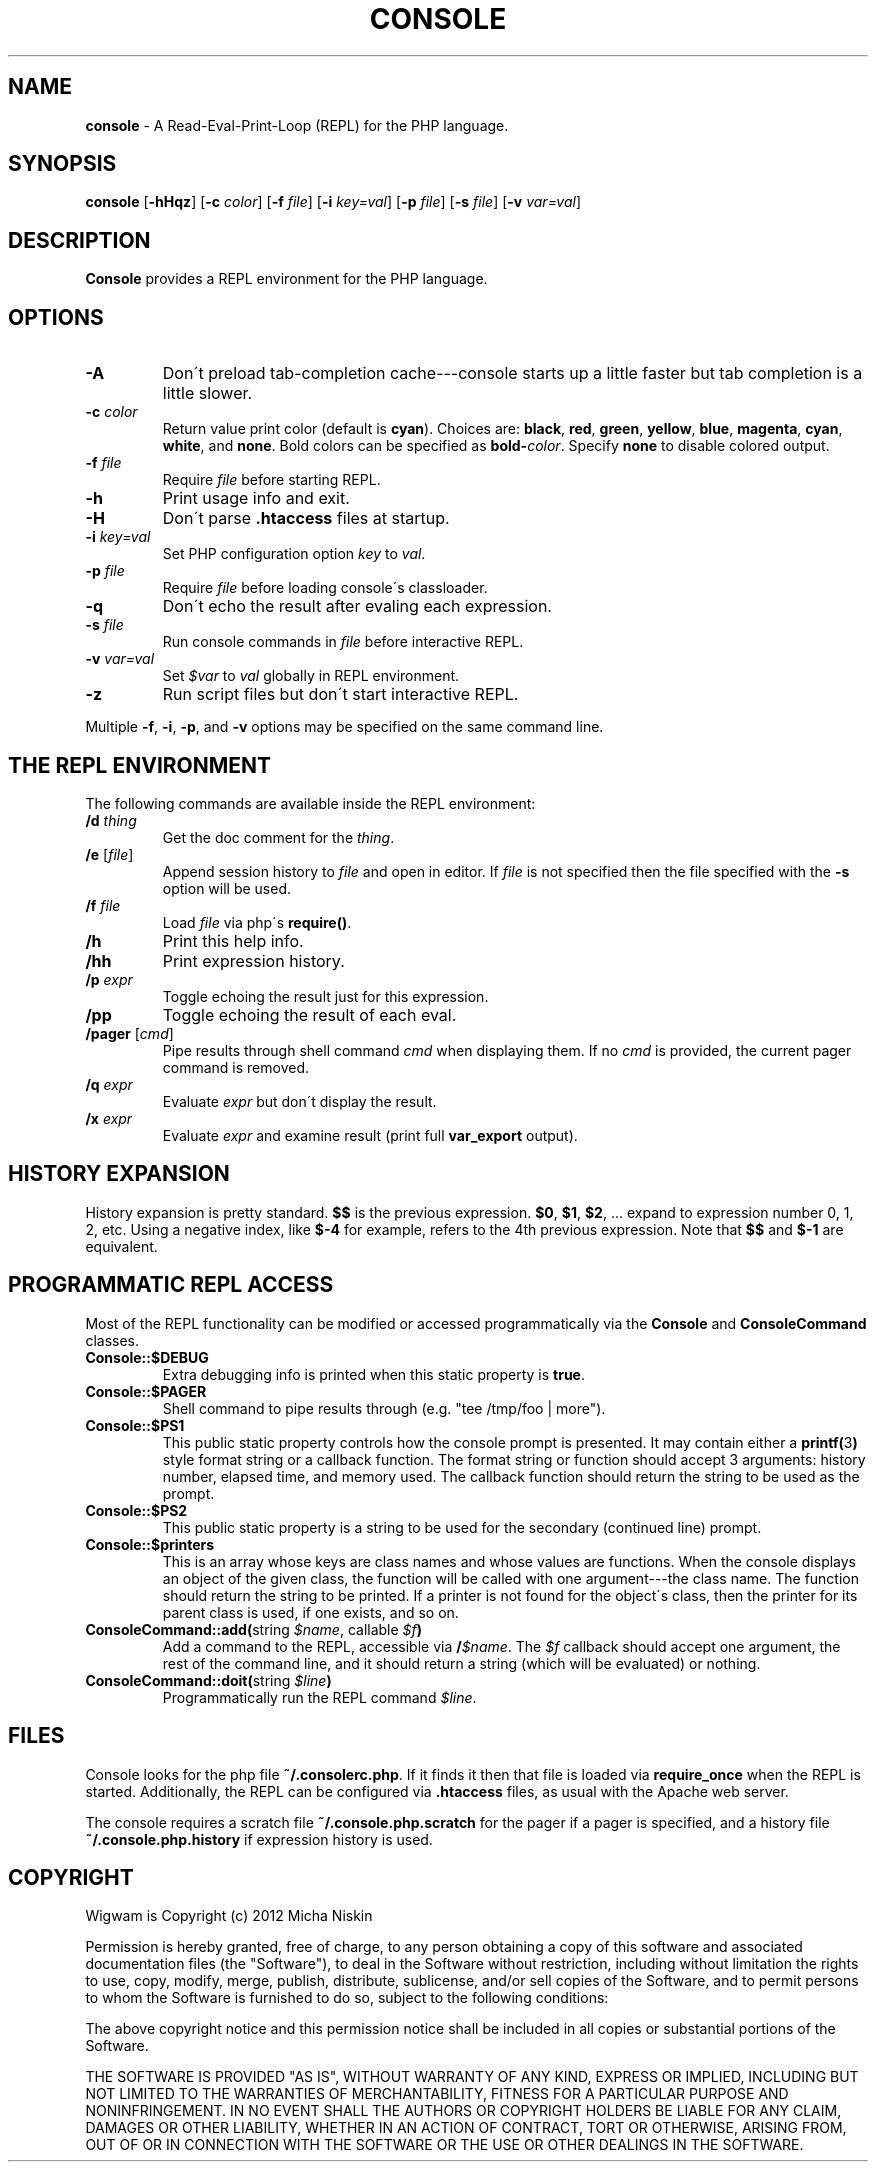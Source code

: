 .\" generated with Ronn/v0.7.3
.\" http://github.com/rtomayko/ronn/tree/0.7.3
.
.TH "CONSOLE" "1" "March 2013" "" ""
.
.SH "NAME"
\fBconsole\fR \- A Read\-Eval\-Print\-Loop (REPL) for the PHP language\.
.
.SH "SYNOPSIS"
\fBconsole\fR [\fB\-hHqz\fR] [\fB\-c\fR \fIcolor\fR] [\fB\-f\fR \fIfile\fR] [\fB\-i\fR \fIkey=val\fR] [\fB\-p\fR \fIfile\fR] [\fB\-s\fR \fIfile\fR] [\fB\-v\fR \fIvar=val\fR]
.
.SH "DESCRIPTION"
\fBConsole\fR provides a REPL environment for the PHP language\.
.
.SH "OPTIONS"
.
.TP
\fB\-A\fR
Don\'t preload tab\-completion cache\-\-\-console starts up a little faster but tab completion is a little slower\.
.
.TP
\fB\-c\fR \fIcolor\fR
Return value print color (default is \fBcyan\fR)\. Choices are: \fBblack\fR, \fBred\fR, \fBgreen\fR, \fByellow\fR, \fBblue\fR, \fBmagenta\fR, \fBcyan\fR, \fBwhite\fR, and \fBnone\fR\. Bold colors can be specified as \fBbold\-\fR\fIcolor\fR\. Specify \fBnone\fR to disable colored output\.
.
.TP
\fB\-f\fR \fIfile\fR
Require \fIfile\fR before starting REPL\.
.
.TP
\fB\-h\fR
Print usage info and exit\.
.
.TP
\fB\-H\fR
Don\'t parse \fB\.htaccess\fR files at startup\.
.
.TP
\fB\-i\fR \fIkey=val\fR
Set PHP configuration option \fIkey\fR to \fIval\fR\.
.
.TP
\fB\-p\fR \fIfile\fR
Require \fIfile\fR before loading console\'s classloader\.
.
.TP
\fB\-q\fR
Don\'t echo the result after evaling each expression\.
.
.TP
\fB\-s\fR \fIfile\fR
Run console commands in \fIfile\fR before interactive REPL\.
.
.TP
\fB\-v\fR \fIvar=val\fR
Set \fI$var\fR to \fIval\fR globally in REPL environment\.
.
.TP
\fB\-z\fR
Run script files but don\'t start interactive REPL\.
.
.P
Multiple \fB\-f\fR, \fB\-i\fR, \fB\-p\fR, and \fB\-v\fR options may be specified on the same command line\.
.
.SH "THE REPL ENVIRONMENT"
The following commands are available inside the REPL environment:
.
.TP
\fB/d\fR \fIthing\fR
Get the doc comment for the \fIthing\fR\.
.
.TP
\fB/e\fR [\fIfile\fR]
Append session history to \fIfile\fR and open in editor\. If \fIfile\fR is not specified then the file specified with the \fB\-s\fR option will be used\.
.
.TP
\fB/f\fR \fIfile\fR
Load \fIfile\fR via php\'s \fBrequire()\fR\.
.
.TP
\fB/h\fR
Print this help info\.
.
.TP
\fB/hh\fR
Print expression history\.
.
.TP
\fB/p\fR \fIexpr\fR
Toggle echoing the result just for this expression\.
.
.TP
\fB/pp\fR
Toggle echoing the result of each eval\.
.
.TP
\fB/pager\fR [\fIcmd\fR]
Pipe results through shell command \fIcmd\fR when displaying them\. If no \fIcmd\fR is provided, the current pager command is removed\.
.
.TP
\fB/q\fR \fIexpr\fR
Evaluate \fIexpr\fR but don\'t display the result\.
.
.TP
\fB/x\fR \fIexpr\fR
Evaluate \fIexpr\fR and examine result (print full \fBvar_export\fR output)\.
.
.SH "HISTORY EXPANSION"
History expansion is pretty standard\. \fB$$\fR is the previous expression\. \fB$0\fR, \fB$1\fR, \fB$2\fR, \.\.\. expand to expression number 0, 1, 2, etc\. Using a negative index, like \fB$\-4\fR for example, refers to the 4th previous expression\. Note that \fB$$\fR and \fB$\-1\fR are equivalent\.
.
.SH "PROGRAMMATIC REPL ACCESS"
Most of the REPL functionality can be modified or accessed programmatically via the \fBConsole\fR and \fBConsoleCommand\fR classes\.
.
.TP
\fBConsole::$DEBUG\fR
Extra debugging info is printed when this static property is \fBtrue\fR\.
.
.TP
\fBConsole::$PAGER\fR
Shell command to pipe results through (e\.g\. "tee /tmp/foo | more")\.
.
.TP
\fBConsole::$PS1\fR
This public static property controls how the console prompt is presented\. It may contain either a \fBprintf(\fR3\fB)\fR style format string or a callback function\. The format string or function should accept 3 arguments: history number, elapsed time, and memory used\. The callback function should return the string to be used as the prompt\.
.
.TP
\fBConsole::$PS2\fR
This public static property is a string to be used for the secondary (continued line) prompt\.
.
.TP
\fBConsole::$printers\fR
This is an array whose keys are class names and whose values are functions\. When the console displays an object of the given class, the function will be called with one argument\-\-\-the class name\. The function should return the string to be printed\. If a printer is not found for the object\'s class, then the printer for its parent class is used, if one exists, and so on\.
.
.TP
\fBConsoleCommand::add(\fRstring \fI$name\fR, callable \fI$f\fR\fB)\fR
Add a command to the REPL, accessible via \fB/\fR\fI$name\fR\. The \fI$f\fR callback should accept one argument, the rest of the command line, and it should return a string (which will be evaluated) or nothing\.
.
.TP
\fBConsoleCommand::doit(\fRstring \fI$line\fR\fB)\fR
Programmatically run the REPL command \fI$line\fR\.
.
.SH "FILES"
Console looks for the php file \fB~/\.consolerc\.php\fR\. If it finds it then that file is loaded via \fBrequire_once\fR when the REPL is started\. Additionally, the REPL can be configured via \fB\.htaccess\fR files, as usual with the Apache web server\.
.
.P
The console requires a scratch file \fB~/\.console\.php\.scratch\fR for the pager if a pager is specified, and a history file \fB~/\.console\.php\.history\fR if expression history is used\.
.
.SH "COPYRIGHT"
Wigwam is Copyright (c) 2012 Micha Niskin
.
.P
Permission is hereby granted, free of charge, to any person obtaining a copy of this software and associated documentation files (the "Software"), to deal in the Software without restriction, including without limitation the rights to use, copy, modify, merge, publish, distribute, sublicense, and/or sell copies of the Software, and to permit persons to whom the Software is furnished to do so, subject to the following conditions:
.
.P
The above copyright notice and this permission notice shall be included in all copies or substantial portions of the Software\.
.
.P
THE SOFTWARE IS PROVIDED "AS IS", WITHOUT WARRANTY OF ANY KIND, EXPRESS OR IMPLIED, INCLUDING BUT NOT LIMITED TO THE WARRANTIES OF MERCHANTABILITY, FITNESS FOR A PARTICULAR PURPOSE AND NONINFRINGEMENT\. IN NO EVENT SHALL THE AUTHORS OR COPYRIGHT HOLDERS BE LIABLE FOR ANY CLAIM, DAMAGES OR OTHER LIABILITY, WHETHER IN AN ACTION OF CONTRACT, TORT OR OTHERWISE, ARISING FROM, OUT OF OR IN CONNECTION WITH THE SOFTWARE OR THE USE OR OTHER DEALINGS IN THE SOFTWARE\.
